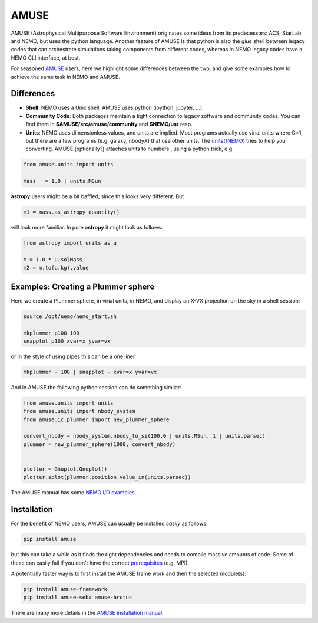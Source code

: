 AMUSE
-----

AMUSE (Astrophysical Multipurpose Software Environment) originates some ideas
from its predecessors: ACS, StarLab and NEMO, but uses the python language.
Another feature of AMUSE is that
python is also the *glue* shell between legacy codes that can orchestrate
simulations taking components from different codes, whereas in NEMO legacy codes
have a NEMO CLI interface, at best.

For seasoned
`AMUSE <https://amuse.readthedocs.io/en/latest>`_
users, here we highlight some differences between the two, and give some examples
how to achieve the same task in NEMO and AMUSE.


Differences
~~~~~~~~~~~

- **Shell**:
  NEMO uses a Unix shell, AMUSE uses python (ipython, jupyter, ...).

- **Community Code**:
  Both packages maintain a tight connection to legacy software and community codes. You can find
  them in 
  **$AMUSE/src/amuse/community** and
  **$NEMO/usr**
  resp.

- **Units**:
  NEMO uses dimensionless values, and units are implied. 
  Most programs actually use virial units where G=1, but there are a few programs
  (e.g. galaxy, nbodyX) that use other units. The
  `units(1NEMO)  <https://teuben.github.io/nemo/man_html/units.1.html>`_
  tries to help you converting.
  AMUSE (optionally?) attaches units to numbers , using a python trick, e.g.

.. code-block::

   from amuse.units import units

   mass   = 1.0 | units.MSun

**astropy** users might be a bit baffled, since this looks very different. But

.. code-block::

   m1 = mass.as_astropy_quantity() 

will look more familiar.   In pure **astropy** it might look as follows:

.. code-block::

   from astropy import units as u

   m = 1.0 * u.solMass
   m2 = m.to(u.kg).value


Examples: Creating a Plummer sphere
~~~~~~~~~~~~~~~~~~~~~~~~~~~~~~~~~~~

Here we create a Plummer sphere, in virial units, in NEMO, and display an X-VX projection on the sky
in a shell session:

.. code-block::

   source /opt/nemo/nemo_start.sh

   mkplummer p100 100
   snapplot p100 xvar=x yvar=vx

or in the style of using pipes this can be a one liner

.. code-block::

   mkplummer - 100 | snapplot - xvar=x yvar=vx

And in AMUSE the following python session can do something similar:

.. todo:: figure out the right py-gnuplot

.. code-block::

   from amuse.units import units
   from amuse.units import nbody_system
   from amuse.ic.plummer import new_plummer_sphere

   convert_nbody = nbody_system.nbody_to_si(100.0 | units.MSun, 1 | units.parsec)
   plummer = new_plummer_sphere(1000, convert_nbody)


   plotter = Gnuplot.Gnuplot()
   plotter.splot(plummer.position.value_in(units.parsec))

The AMUSE manual has some
`NEMO I/O examples <https://amuse.readthedocs.io/en/latest/reference/fileformat.html#nemo>`_.

Installation
~~~~~~~~~~~~

For the benefit of NEMO users, AMUSE can usually be installed *easily* as follows:

.. code-block::

   pip install amuse

but this can take a while as it finds the right dependencies and needs to compile
massive amounts of code. Some of these can easily fail if you don't have the correct
`prerequisites <https://amuse.readthedocs.io/en/latest/install/howto-install-AMUSE.html>`_
(e.g. MPI).

A potentially faster way is to first install
the AMUSE frame work and then the selected module(s):

.. code-block::

   pip install amuse-framework
   pip install amuse-seba amuse-brutus

There are many more details in the
`AMUSE installation manual <https://amuse.readthedocs.io/en/latest/install/index.html>`_.


